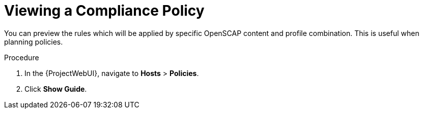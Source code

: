 [id="Viewing_a_Compliance_Policy_{context}"]
= Viewing a Compliance Policy

You can preview the rules which will be applied by specific OpenSCAP content and profile combination.
This is useful when planning policies.

.Procedure
. In the {ProjectWebUI}, navigate to *Hosts* > *Policies*.
. Click *Show Guide*.
